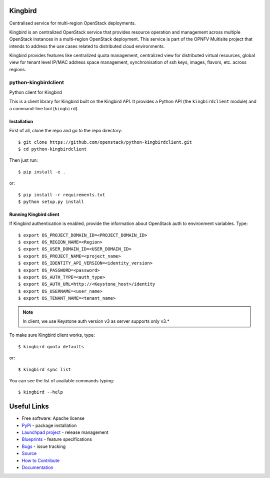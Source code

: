 Kingbird
=========

.. image:: https://img.shields.io/pypi/v/python-kingbirdclient.svg
    :target: https://pypi.python.org/pypi/python-kingbirdclient/
    :alt: Latest Version

.. image:: https://img.shields.io/pypi/dm/python-kingbirdclient.svg
    :target: https://pypi.python.org/pypi/python-kingbirdclient/
    :alt: Downloads

Centralised service for multi-region OpenStack deployments.

Kingbird is an centralized OpenStack service that provides resource operation and
management across multiple OpenStack instances in a multi-region OpenStack deployment.
This service is part of the OPNFV Multisite project that intends to address
the use cases related to distributed cloud environments.

Kingbird provides features like centralized quota management, centralized view for
distributed virtual resources, global view for tenant level IP/MAC address space management,
synchronisation of ssh keys, images, flavors, etc. across regions.

===============================
python-kingbirdclient
===============================

Python client for Kingbird

This is a client library for Kingbird built on the Kingbird API. It
provides a Python API (the ``kingbirdclient`` module) and a command-line tool
(``kingbird``).

Installation
------------

First of all, clone the repo and go to the repo directory::

    $ git clone https://github.com/openstack/python-kingbirdclient.git
    $ cd python-kingbirdclient

Then just run::

    $ pip install -e .

or::

    $ pip install -r requirements.txt
    $ python setup.py install

Running Kingbird client
-----------------------

If Kingbird authentication is enabled, provide the information about OpenStack
auth to environment variables. Type::

    $ export OS_PROJECT_DOMAIN_ID=<PROJECT_DOMAIN_ID>
    $ export OS_REGION_NAME=<Region>
    $ export OS_USER_DOMAIN_ID=<USER_DOMAIN_ID>
    $ export OS_PROJECT_NAME=<project_name>
    $ export OS_IDENTITY_API_VERSION=<identity_version>
    $ export OS_PASSWORD=<password>
    $ export OS_AUTH_TYPE=<auth_type>
    $ export OS_AUTH_URL=http://<Keystone_host>/identity
    $ export OS_USERNAME=<user_name>
    $ export OS_TENANT_NAME=<tenant_name>

.. note:: In client, we use Keystone auth version v3 as
          server supports only v3.*

To make sure Kingbird client works, type::

    $ kingbird quota defaults

or::

    $ kingbird sync list


You can see the list of available commands typing::

    $ kingbird --help

Useful Links
============
* Free software: Apache license
* `PyPi`_ - package installation
* `Launchpad project`_ - release management
* `Blueprints`_ - feature specifications
* `Bugs`_ - issue tracking
* `Source`_
* `How to Contribute`_
* `Documentation`_

.. _PyPi: https://pypi.python.org/pypi/python-kingbirdclient
.. _Launchpad project: https://launchpad.net/python-kingbirdclient
.. _Bugs: https://bugs.launchpad.net/python-kingbirdclient
.. _Blueprints: https://blueprints.launchpad.net/python-kingbirdclient
.. _Source: http://git.openstack.org/cgit/openstack/python-kingbirdclient
.. _How to Contribute: http://docs.openstack.org/infra/manual/developers.html
.. _Documentation: http://docs.openstack.org/developer/python-kingbirdclient
